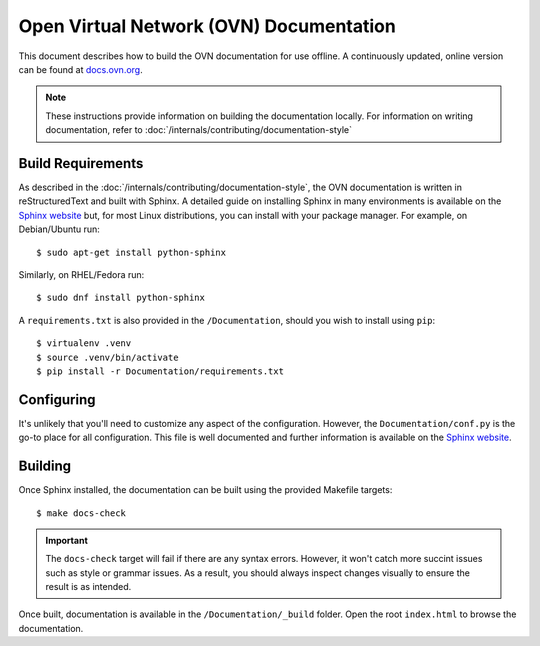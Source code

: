 ..
      Copyright (c) 2016 Stephen Finucane <stephen@that.guru>

      Licensed under the Apache License, Version 2.0 (the "License"); you may
      not use this file except in compliance with the License. You may obtain
      a copy of the License at

          http://www.apache.org/licenses/LICENSE-2.0

      Unless required by applicable law or agreed to in writing, software
      distributed under the License is distributed on an "AS IS" BASIS, WITHOUT
      WARRANTIES OR CONDITIONS OF ANY KIND, either express or implied. See the
      License for the specific language governing permissions and limitations
      under the License.

      Convention for heading levels in OVN documentation:

      =======  Heading 0 (reserved for the title in a document)
      -------  Heading 1
      ~~~~~~~  Heading 2
      +++++++  Heading 3
      '''''''  Heading 4

      Avoid deeper levels because they do not render well.

========================================
Open Virtual Network (OVN) Documentation
========================================

This document describes how to build the OVN documentation for use offline. A
continuously updated, online version can be found at `docs.ovn.org
<http://docs.ovn.org>`__.

.. note::
  These instructions provide information on building the documentation locally.
  For information on writing documentation, refer to
  :doc:`/internals/contributing/documentation-style`

Build Requirements
------------------

As described in the :doc:`/internals/contributing/documentation-style`, the
OVN documentation is written in reStructuredText and built with
Sphinx. A detailed guide on installing Sphinx in many environments is available
on the `Sphinx website`__ but, for most Linux distributions, you can install
with your package manager. For example, on Debian/Ubuntu run::

    $ sudo apt-get install python-sphinx

Similarly, on RHEL/Fedora run::

    $ sudo dnf install python-sphinx

A ``requirements.txt`` is also provided in the ``/Documentation``, should you
wish to install using ``pip``::

    $ virtualenv .venv
    $ source .venv/bin/activate
    $ pip install -r Documentation/requirements.txt

__ http://www.sphinx-doc.org/en/master/usage/installation.html

Configuring
-----------

It's unlikely that you'll need to customize any aspect of the configuration.
However, the ``Documentation/conf.py`` is the go-to place for all
configuration. This file is well documented and further information is
available on the `Sphinx website`__.

Building
--------

Once Sphinx installed, the documentation can be built using the provided
Makefile targets::

    $ make docs-check

.. important::

   The ``docs-check`` target will fail if there are any syntax errors.
   However, it won't catch more succint issues such as style or grammar issues.
   As a result, you should always inspect changes visually to ensure the result
   is as intended.

Once built, documentation is available in the ``/Documentation/_build`` folder.
Open the root ``index.html`` to browse the documentation.

__ http://www.sphinx-doc.org/en/master/config.html
